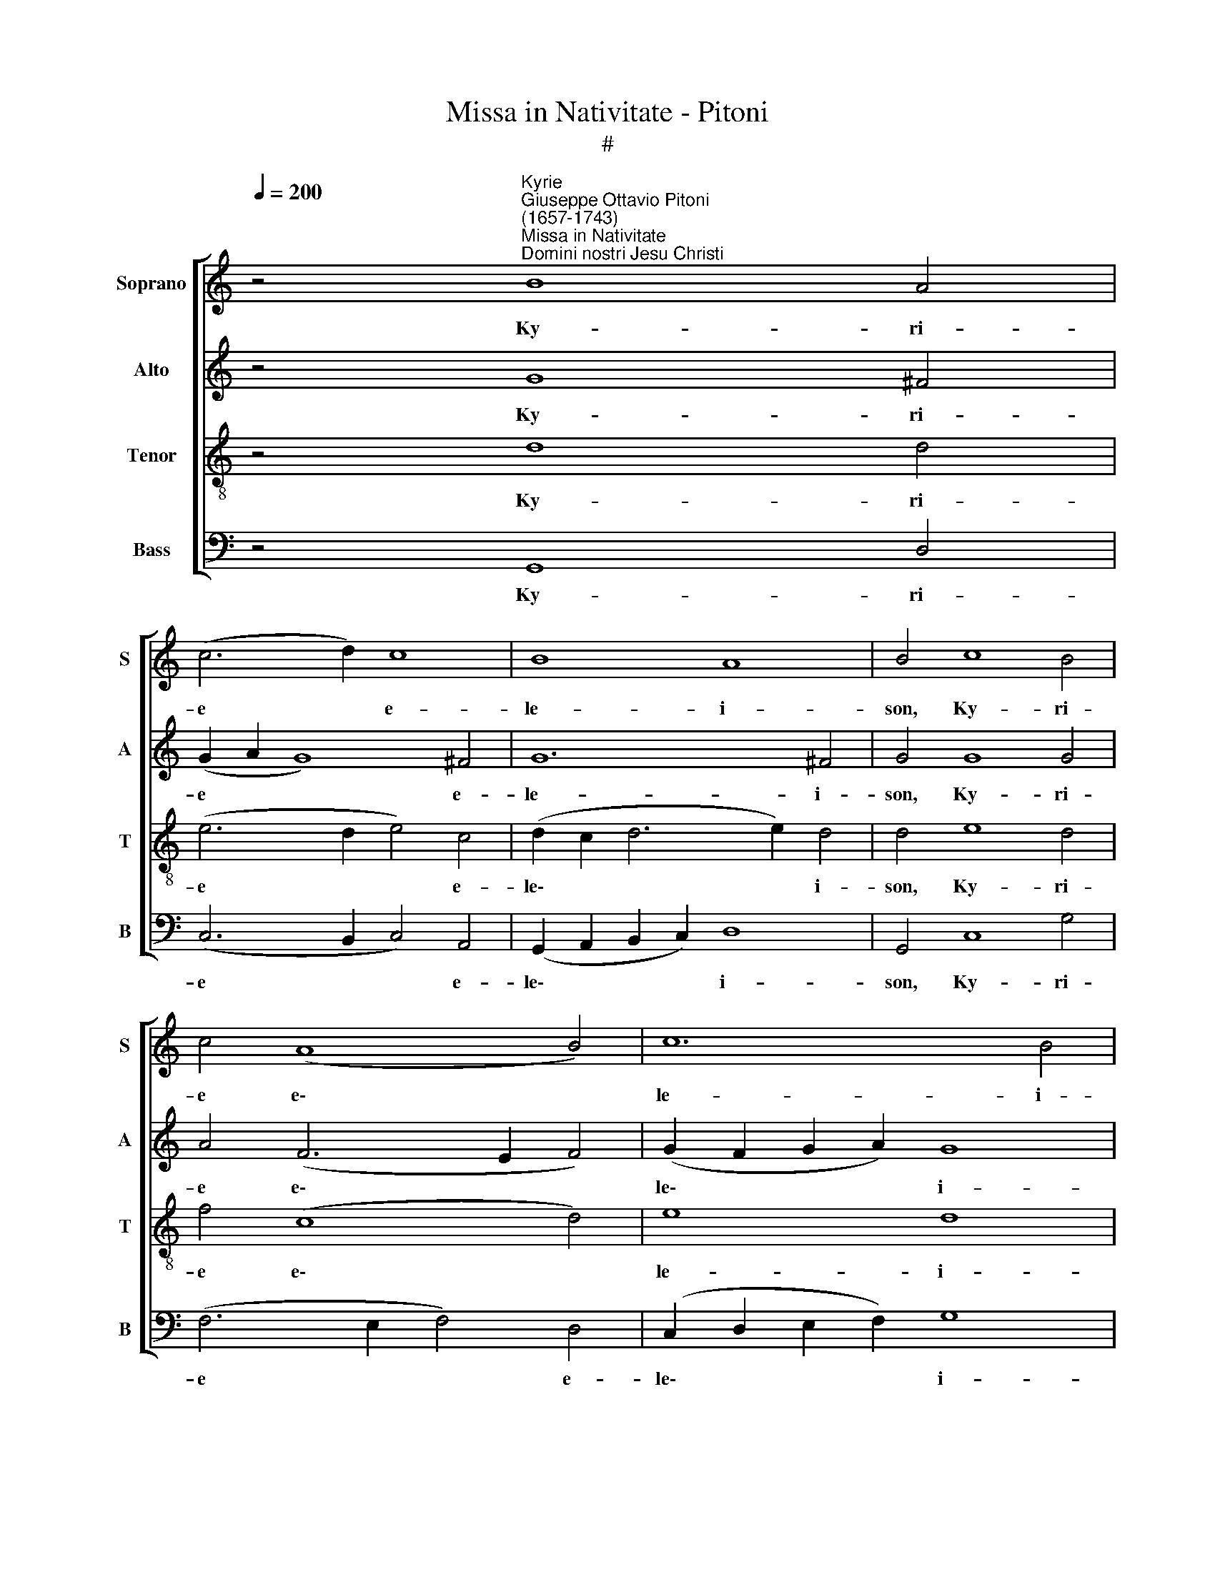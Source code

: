X:1
T:Missa in Nativitate - Pitoni
T:#
%%score [ 1 2 3 4 ]
L:1/8
Q:1/4=200
M:none
K:C
V:1 treble nm="Soprano" snm="S"
V:2 treble nm="Alto" snm="A"
V:3 treble-8 nm="Tenor" snm="T"
V:4 bass nm="Bass" snm="B"
V:1
 z4"^Kyrie""^Giuseppe Ottavio Pitoni\n(1657-1743)""^Missa in Nativitate\nDomini nostri Jesu Christi" B8 A4 | %1
w: Ky- ri-|
 (c6 d2) c8 | B8 A8 | B4 c8 B4 | c4 (A8 B4) | c12 B4 | c4 A8 A4 | _B4 c4 d4 G4 | A4 d8 c4 | %9
w: e * e-|le- i-|son, Ky- ri-|e e\- *|le- i-|son, Ky- ri-|e e- le- i-|son, Ky- ri-|
 d4 _B4 A8 | A4 A8 A4 | _B4 c4 d4 G4 | A4 c8 B4 | c4 (A8 B4) | c12 B4 | c4 B8 A4 | (c6 d2) c8 | %17
w: e e- lei-|son, Ky- ri-|e e- le- i-|son, Ky- ri-|e e\- *|le- i-|son, Ky- ri-|e * e-|
 B8 A8 | B16 ||[M:3/1][Q:1/4=400] B16 B8 | A16 ^F8 | G8 B8 B8 | (A16 B8- | %23
w: le- i-|son.|Chri- ste|e- lei-|son, Chri- ste|e\- *|
[M:3/1][Q:1/4=400][Q:1/4=400][Q:1/4=400][Q:1/4=400] B8 B16 | B24 | A16 A8 | (d16 B8 | c12 B4 c8) | %28
w: * lei-|son,|Chri- ste|e\- *||
 c16 B8 | c24 | B16 B8 | A16 ^F8 | G8 B8 B8 | A16 B8- | B8) B16 | B24 || %36
w: le- i-|son,|Chri- ste|e- lei-|son, Chri- ste|e\- *|* lei-|son.|
[Q:1/4=200] z4 B2 A2 B4 A4 | (G6 A2 G8 | ^F4 G8) F4 | G4 G2 G2 G4 G4 | (F4 G4) G8 | %41
w: Ky- ri- e e-|le\- * *|* * i-|son, Ky- ri- e e-|le\- * i-|
[Q:1/4=200][Q:1/4=200][Q:1/4=200][Q:1/4=200] G4 A2 G2 A4 c4 | (_B4 c4) c8 | c4 c2 d2 c6 B2 | %44
w: son, Ky- ri- e e-|le\- * i-|son, Ky- ri- e e-|
 (A4 c8) B4 | c4[Q:1/4=199] B2[Q:1/4=197] A2[Q:1/4=195] B4[Q:1/4=192] A4 | %46
w: le\- * i-|son, Ky- ri- e e-|
[Q:1/4=189] (G6[Q:1/4=186] A2[Q:1/4=183] G8 |[Q:1/4=179] ^F4[Q:1/4=175] G8)[Q:1/4=171] F4 | %48
w: le\- * *|* * i-|
[Q:1/4=170] G16 |] %49
w: son.|
V:2
 z4 G8 ^F4 | (G2 A2 G8) ^F4 | G12 ^F4 | G4 G8 G4 | A4 (F6 E2 F4) | (G2 F2 G2 A2) G8 | G4 F8 F4 | %7
w: Ky- ri-|e * * e-|le- i-|son, Ky- ri-|e e\- * *|le\- * * * i-|son, Ky- ri-|
 F4 F8 E4 | F4 A8 A4 | F4 G4 E8 | F4 F8 F4 | F4 F8 E4 | F4 G8 G4 | A4 (F6 E2 F4) | %14
w: e e- lei-|son, Ky- ri-|e e- lei-|son, Ky- ri-|e e- lei-|son, Ky- ri-|e e\- * *|
 (G2 F2 G2 A2) G8 | G4 G8 ^F4 | (G2 A2 G8) ^F4 | G12 ^F4 | G16 ||[M:3/1] G16 G8 | E8 ^F8 ^D8 | %21
w: le\- * * * i-|son, Ky- ri-|e * * e-|le- i-|son.|Chri- ste|e- le- i-|
 E8 G8 G8 | E16 G8- |[M:3/1] G8 ^F16 | G24 | E16 (F4 G4) | (A16 G4 F4 | G24) | (F12 E4) F8 | G24 | %30
w: son, Chri- ste|e\- *|* lei-|son,|Chri- ste *|e\- * *||le\- * i-|son,|
 G16 G8 | E8 ^F8 ^D8 | E8 G8 G8 | (E16 G8- | G8) ^F16 | ^G24 || z4 =G2 A2 G4 ^F4 | (E8 D4 E4 | %38
w: Chri- ste|e- le- i-|son, Chri- ste|e\- *|* lei-|son.|Ky- ri- e e-|le\- * *|
 D8) D8 | D4 E2 D2 E6 D2 | (C4 E4) D8 | E4 F2 G2 F8 | (F4 A4) G8 | A4 G2 G2 G8 | (F4 G4) G8 | %45
w: * i-|son, Ky- ri- e e-|le\- * i-|son, Ky- ri- e|e\- * lei-|son, Ky- ri- e|e\- * lei-|
 G4 G2 A2 G4 ^F4 | (E8 D4 E4 | D8) D8 | D16 |] %49
w: son, Ky- ri- e e-|le\- * *|* i-|son.|
V:3
 z4 d8 d4 | (e6 d2 e4) c4 | (d2 c2 d6 e2) d4 | d4 e8 d4 | f4 (c8 d4) | e8 d8 | e4 c8 c4 | %7
w: Ky- ri-|e * * e-|le\- * * * i-|son, Ky- ri-|e e\- *|le- i-|son, Ky- ri-|
 d4 c4 _B8 | c4 f8 e4 | d2 _B2 d8 ^c4 | d4 =c8 c4 | d4 c4 _B8 | c4 e8 d4 | f4 (c8 d4) | e8 d8 | %15
w: e e- lei-|son, Ky- ri-|e e- le- i-|son, Ky- ri-|e e- lei-|son, Ky- ri-|e e\- *|le- i-|
 e4 d8 d4 | (e6 d2 e4) c4 | (d2 c2 d6 e2) d4 | d16 ||[M:3/1] e16 e8 | c16 B8 | B8 e8 e8 | %22
w: son, Ky- ri-|e * * e-|le\- * * * i-|son.|Chri- ste|e- lei-|son, Chri- ste|
 (c16 e8) |[M:3/1][K:treble-8] e16 ^d8 | e24 | c16 c8 | (f16 d8 | e12 f4 e8 | c8) d16 | e24 | %30
w: e\- *|le- i-|son,|Chri- ste|e\- *||* lei-|son,|
 e16 e8 | c16 B8 | B8 e8 e8 | (c16 e8) | e16 ^d8 | e24 || z4 d2 d2 d4 d4 | (B6 A2 B4 c4- | %38
w: Chri- ste|e- lei-|son, Chri- ste|e\- *|le- i-|son.|Ky- ri- e e-|le\- * * *|
 c4 B4) A8 | B4 c2 d2 c6 B2 | (A4 c8) B4 | c4 c2 c2 c4 f4 | (d4 f8) e4 | f4 e2 d2 e6 d2 | %44
w: * * i-|son, Ky- ri- e e-|le\- * i-|son, Ky- ri- e e-|le\- * i-|son, Ky- ri- e e-|
 (c4 e4) d8 | e4 d2 d2 d4 d4 | (B6 A2 B4 c4- | c4 B4) A8 | B16 |] %49
w: le\- * i-|son, Ky- ri- e e-|le\- * * *|* * i-|son.|
V:4
 z4 G,,8 D,4 | (C,6 B,,2 C,4) A,,4 | (G,,2 A,,2 B,,2 C,2) D,8 | G,,4 C,8 G,4 | (F,6 E,2 F,4) D,4 | %5
w: Ky- ri-|e * * e-|le\- * * * i-|son, Ky- ri-|e * * e-|
 (C,2 D,2 E,2 F,2) G,8 | C,4 (F,6 E,2) F,4 | _B,4 A,4 G,8 | F,4 D,8 A,4 | _B,4 G,4 A,8 | %10
w: le\- * * * i-|son, Ky\- * ri-|e e- lei-|son, Ky- ri-|e e- lei-|
 D,4 (F,6 E,2) F,4 | _B,4 A,4 G,8 | F,4 C,8 G,4 | (F,6 E,2 F,4) D,4 | (C,2 D,2 E,2 F,2) G,8 | %15
w: son, Ky\- * ri-|e e- lei-|son, Ky- ri-|e * * e-|le\- * * * i-|
 C,4 G,,8 D,4 | (C,6 B,,2 C,4) A,,4 | (G,,2 A,,2 B,,2 C,2) D,8 | G,,16 ||[M:3/1] E,16 G,8 | %20
w: son, Ky- ri-|e * * e-|le\- * * * i-|son.|Chri- ste|
 A,8 ^F,8 B,8 | E,8 E,8 G,8 | A,16 E,8- |[M:3/1] E,8 B,16 | E,24 | A,16 F,8 | (D,16 G,8 | %27
w: e- le- i-|son, Chri- ste|e\- *|* lei-|son,|Chri- ste|e\- *|
 C,12 D,4 E,8 | F,8) D,16 | C,24 | E,16 G,8 | A,8 ^F,8 B,8 | E,8 E,8 G,8 | (A,16 E,8- | E,8) B,16 | %35
w: |* lei-|son,|Chri- ste|e- le- i-|son, Chri- ste|e\- *|* lei-|
 E,24 || z4 G,2 ^F,2 G,4 D,4 | (E,6 ^F,2 G,4 C,4 | D,4 G,,4) D,8 | G,,4 C,2 B,,2 C,4 E,4 | %40
w: son.|Ky- ri- e e-|le\- * * *|* * i-|son, Ky- ri- e e-|
 (F,4 C,4) G,8 | C,4 F,2 E,2 F,4 A,4 | (_B,4 F,4) C8 | F,4 C,2 B,,2 C,4 E,4 | (F,4 C,4) G,8 | %45
w: le\- * i-|son, Ky- ri- e e-|le\- * i-|son, Ky- ri- e e-|le\- * i-|
 C,4 G,2 ^F,2 G,4 D,4 | (E,6 ^F,2 G,4 C,4 | D,4 G,,4) D,8 | G,,16 |] %49
w: son, Ky- ri- e e-|le\- * * *|* * i-|son.|

